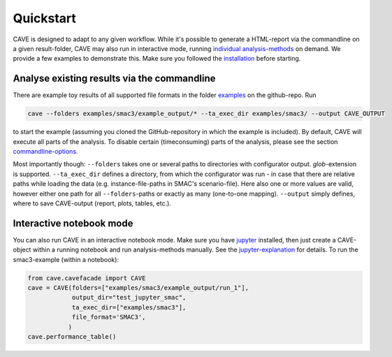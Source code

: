Quickstart
----------
CAVE is designed to adapt to any given workflow. While it's possible to generate a HTML-report via the commandline on a
given result-folder, CAVE may also run in interactive mode, running `individual analysis-methods <apidoc/cave.cavefacade.html>`_ on demand. We provide a
few examples to demonstrate this.
Make sure you followed the `installation <installation.html>`_ before starting.

Analyse existing results via the commandline
~~~~~~~~~~~~~~~~~~~~~~~~~~~~~~~~~~~~~~~~~~~~

There are example toy results of all supported file formats in the folder `examples
<https://github.com/automl/CAVE/tree/master/examples>`_ on the github-repo.
Run

.. code-block:: bash

    cave --folders examples/smac3/example_output/* --ta_exec_dir examples/smac3/ --output CAVE_OUTPUT

to start the example (assuming you cloned the GitHub-repository in which the example is included).
By default, CAVE will execute all parts of the analysis. To disable certain (timeconsuming) parts
of the analysis, please see the section `commandline-options <manualdoc/commandline.html>`_.

Most importantly though: ``--folders`` takes one or several paths to directories with configurator output.
*glob*-extension is supported.
``--ta_exec_dir`` defines a directory, from which the configurator was run - in case that
there are relative paths while loading the data (e.g. instance-file-paths in SMAC's scenario-file). Here also one or more values are valid,
however either one path for all ``--folders``-paths or exactly as many (one-to-one mapping).
``--output`` simply defines, where to save CAVE-output (report, plots, tables, etc.).

Interactive notebook mode
~~~~~~~~~~~~~~~~~~~~~~~~~

You can also run CAVE in an interactive notebook mode. Make sure you have `jupyter <http://jupyter.org/install>`_
installed, then just create a CAVE-object within a running notebook and run analysis-methods manually. See the
`jupyter-explanation <manualdoc/jupyternotebook.html>`_ for details.
To run the smac3-example (within a notebook):

.. code-block:: python

    from cave.cavefacade import CAVE
    cave = CAVE(folders=["examples/smac3/example_output/run_1"],
                output_dir="test_jupyter_smac",
                ta_exec_dir=["examples/smac3"],
                file_format='SMAC3',
               )
    cave.performance_table()

